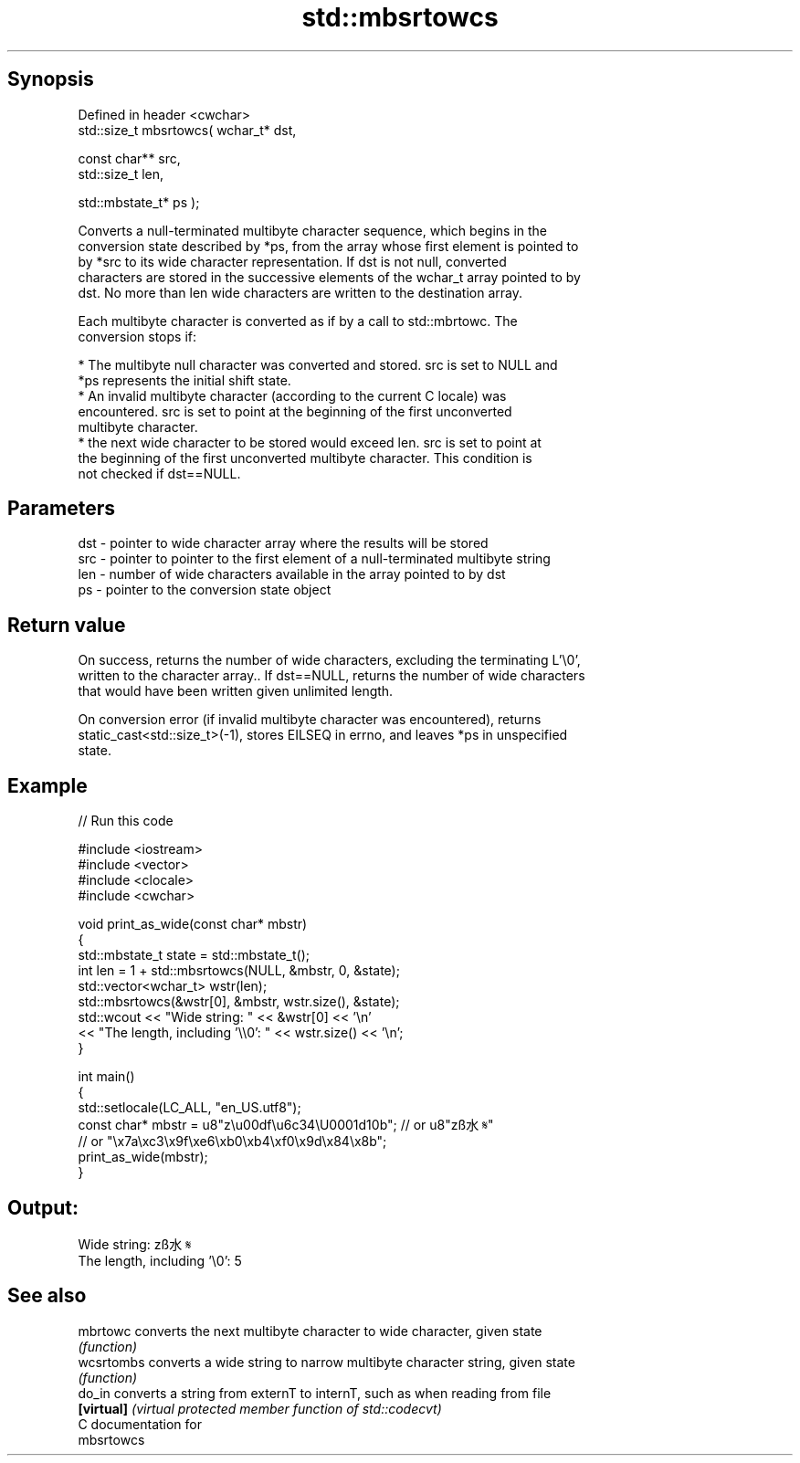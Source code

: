 .TH std::mbsrtowcs 3 "Jun 28 2014" "2.0 | http://cppreference.com" "C++ Standard Libary"
.SH Synopsis
   Defined in header <cwchar>
   std::size_t mbsrtowcs( wchar_t* dst,

                          const char** src,
                          std::size_t len,

                          std::mbstate_t* ps );

   Converts a null-terminated multibyte character sequence, which begins in the
   conversion state described by *ps, from the array whose first element is pointed to
   by *src to its wide character representation. If dst is not null, converted
   characters are stored in the successive elements of the wchar_t array pointed to by
   dst. No more than len wide characters are written to the destination array.

   Each multibyte character is converted as if by a call to std::mbrtowc. The
   conversion stops if:

     * The multibyte null character was converted and stored. src is set to NULL and
       *ps represents the initial shift state.
     * An invalid multibyte character (according to the current C locale) was
       encountered. src is set to point at the beginning of the first unconverted
       multibyte character.
     * the next wide character to be stored would exceed len. src is set to point at
       the beginning of the first unconverted multibyte character. This condition is
       not checked if dst==NULL.

.SH Parameters

   dst - pointer to wide character array where the results will be stored
   src - pointer to pointer to the first element of a null-terminated multibyte string
   len - number of wide characters available in the array pointed to by dst
   ps  - pointer to the conversion state object

.SH Return value

   On success, returns the number of wide characters, excluding the terminating L'\\0',
   written to the character array.. If dst==NULL, returns the number of wide characters
   that would have been written given unlimited length.

   On conversion error (if invalid multibyte character was encountered), returns
   static_cast<std::size_t>(-1), stores EILSEQ in errno, and leaves *ps in unspecified
   state.

.SH Example

   
// Run this code

 #include <iostream>
 #include <vector>
 #include <clocale>
 #include <cwchar>
  
 void print_as_wide(const char* mbstr)
 {
     std::mbstate_t state = std::mbstate_t();
     int len = 1 + std::mbsrtowcs(NULL, &mbstr, 0, &state);
     std::vector<wchar_t> wstr(len);
     std::mbsrtowcs(&wstr[0], &mbstr, wstr.size(), &state);
     std::wcout << "Wide string: " << &wstr[0] << '\\n'
                << "The length, including '\\\\0': " << wstr.size() << '\\n';
 }
  
 int main()
 {
     std::setlocale(LC_ALL, "en_US.utf8");
     const char* mbstr = u8"z\\u00df\\u6c34\\U0001d10b"; // or u8"zß水𝄋"
                         // or "\\x7a\\xc3\\x9f\\xe6\\xb0\\xb4\\xf0\\x9d\\x84\\x8b";
     print_as_wide(mbstr);
 }

.SH Output:

 Wide string: zß水𝄋
 The length, including '\\0': 5

.SH See also

   mbrtowc   converts the next multibyte character to wide character, given state
             \fI(function)\fP 
   wcsrtombs converts a wide string to narrow multibyte character string, given state
             \fI(function)\fP 
   do_in     converts a string from externT to internT, such as when reading from file
   \fB[virtual]\fP \fI(virtual protected member function of std::codecvt)\fP 
   C documentation for
   mbsrtowcs
